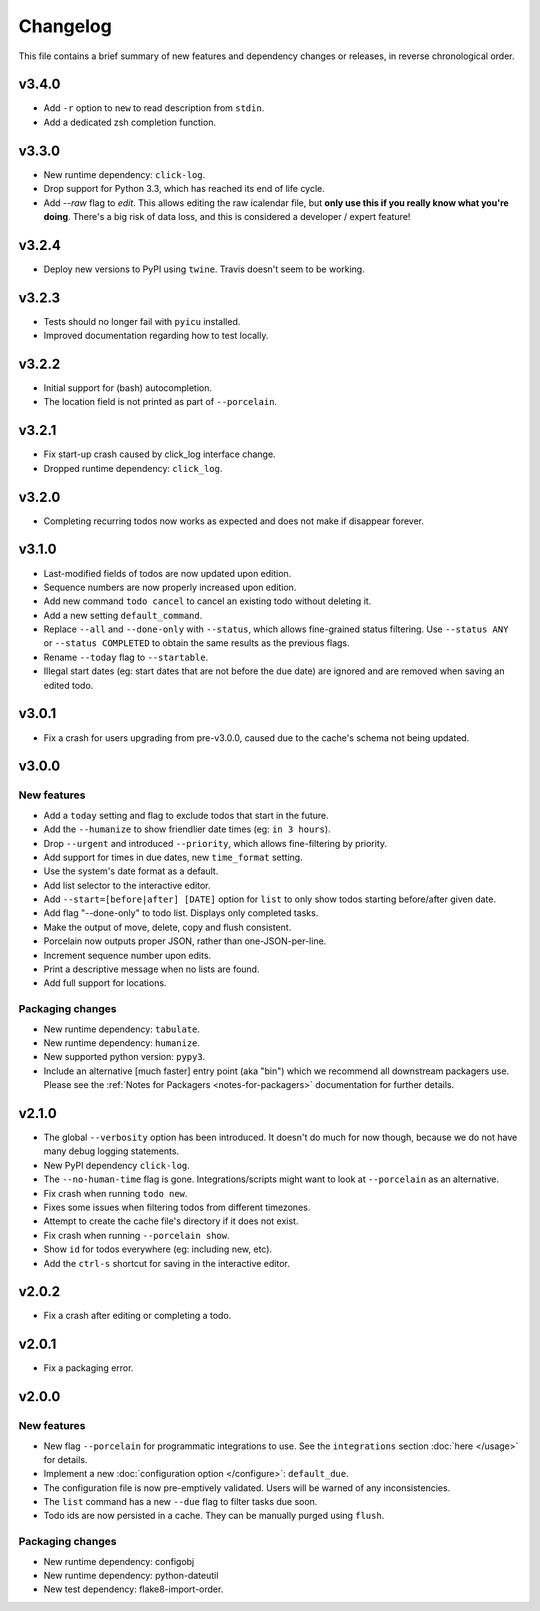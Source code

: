 Changelog
=========

This file contains a brief summary of new features and dependency changes or
releases, in reverse chronological order.

v3.4.0
------

* Add ``-r`` option to ``new`` to read description from ``stdin``.
* Add a dedicated zsh completion function.

v3.3.0
------

* New runtime dependency: ``click-log``.
* Drop support for Python 3.3, which has reached its end of life cycle.
* Add `--raw` flag to `edit`. This allows editing the raw icalendar file, but
  **only use this if you really know what you're doing**. There's a big risk of
  data loss, and this is considered a developer / expert feature!

v3.2.4
------

* Deploy new versions to PyPI using ``twine``. Travis doesn't seem to be
  working.

v3.2.3
------

* Tests should no longer fail with ``pyicu`` installed.
* Improved documentation regarding how to test locally.

v3.2.2
------

* Initial support for (bash) autocompletion.
* The location field is not printed as part of ``--porcelain``.

v3.2.1
------

* Fix start-up crash caused by click_log interface change.
* Dropped runtime dependency: ``click_log``.

v3.2.0
------

* Completing recurring todos now works as expected and does not make if
  disappear forever.

v3.1.0
------

* Last-modified fields of todos are now updated upon edition.
* Sequence numbers are now properly increased upon edition.
* Add new command ``todo cancel`` to cancel an existing todo without deleting
  it.
* Add a new setting ``default_command``.
* Replace ``--all`` and ``--done-only`` with  ``--status``, which allows
  fine-grained status filtering. Use ``--status ANY`` or ``--status COMPLETED``
  to obtain the same results as the previous flags.
* Rename ``--today`` flag to ``--startable``.
* Illegal start dates (eg: start dates that are not before the due date) are
  ignored and are removed when saving an edited todo.

v3.0.1
------

* Fix a crash for users upgrading from pre-v3.0.0, caused due to the cache's
  schema not being updated.

v3.0.0
------

New features
~~~~~~~~~~~~

* Add a ``today`` setting and flag to exclude todos that start in the future.
* Add the ``--humanize`` to show friendlier date times (eg: ``in 3 hours``).
* Drop ``--urgent`` and introduced ``--priority``, which allows fine-filtering
  by priority.
* Add support for times in due dates, new ``time_format`` setting.
* Use the system's date format as a default.
* Add list selector to the interactive editor.
* Add ``--start=[before|after] [DATE]`` option for ``list`` to only show
  todos starting before/after given date.
* Add flag "--done-only" to todo list. Displays only completed tasks.
* Make the output of move, delete, copy and flush consistent.
* Porcelain now outputs proper JSON, rather than one-JSON-per-line.
* Increment sequence number upon edits.
* Print a descriptive message when no lists are found.
* Add full support for locations.

Packaging changes
~~~~~~~~~~~~~~~~~

* New runtime dependency: ``tabulate``.
* New runtime dependency: ``humanize``.
* New supported python version: ``pypy3``.
* Include an alternative [much faster] entry point (aka "bin") which we
  recommend all downstream packagers use. Please see the :ref:`Notes for
  Packagers <notes-for-packagers>` documentation for further details.

v2.1.0
------

* The global ``--verbosity`` option has been introduced. It doesn't do much for
  now though, because we do not have many debug logging statements.
* New PyPI dependency ``click-log``.
* The ``--no-human-time`` flag is gone. Integrations/scripts might want to look
  at ``--porcelain`` as an alternative.
* Fix crash when running ``todo new``.
* Fixes some issues when filtering todos from different timezones.
* Attempt to create the cache file's directory if it does not exist.
* Fix crash when running ``--porcelain show``.
* Show ``id`` for todos everywhere (eg: including new, etc).
* Add the ``ctrl-s`` shortcut for saving in the interactive editor.

v2.0.2
------

* Fix a crash after editing or completing a todo.

v2.0.1
------

* Fix a packaging error.

v2.0.0
------

New features
~~~~~~~~~~~~
* New flag ``--porcelain`` for programmatic integrations to use. See the
  ``integrations`` section :doc:`here </usage>` for details.
* Implement a new :doc:`configuration option </configure>`: ``default_due``.
* The configuration file is now pre-emptively validated. Users will be warned
  of any inconsistencies.
* The ``list`` command has a new ``--due`` flag to filter tasks due soon.
* Todo ids are now persisted in a cache. They can be manually purged using
  ``flush``.

Packaging changes
~~~~~~~~~~~~~~~~~
* New runtime dependency: configobj
* New runtime dependency: python-dateutil
* New test dependency: flake8-import-order.

